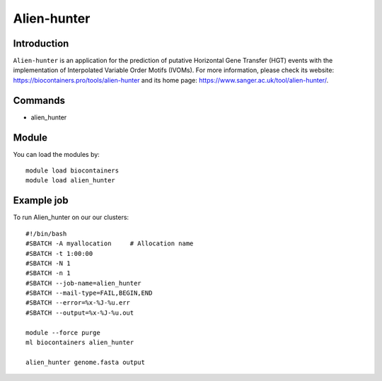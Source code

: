 .. _backbone-label:

Alien-hunter
==============================

Introduction
~~~~~~~~
``Alien-hunter`` is an application for the prediction of putative Horizontal Gene Transfer (HGT) events with the implementation of Interpolated Variable Order Motifs (IVOMs). For more information, please check its website: https://biocontainers.pro/tools/alien-hunter and its home page: https://www.sanger.ac.uk/tool/alien-hunter/.

Commands
~~~~~~~
- alien_hunter

Module
~~~~~~~~
You can load the modules by::
    
    module load biocontainers
    module load alien_hunter

Example job
~~~~~
To run Alien_hunter on our our clusters::

    #!/bin/bash
    #SBATCH -A myallocation     # Allocation name 
    #SBATCH -t 1:00:00
    #SBATCH -N 1
    #SBATCH -n 1
    #SBATCH --job-name=alien_hunter
    #SBATCH --mail-type=FAIL,BEGIN,END
    #SBATCH --error=%x-%J-%u.err
    #SBATCH --output=%x-%J-%u.out

    module --force purge
    ml biocontainers alien_hunter
     
    alien_hunter genome.fasta output
